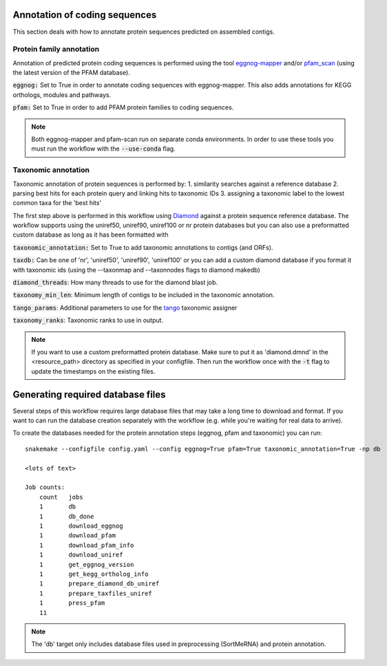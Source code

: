 Annotation of coding sequences
==============================

This section deals with how to annotate protein sequences predicted on
assembled contigs.

Protein family annotation
-------------------------
Annotation of predicted protein coding sequences is performed using the tool
`eggnog-mapper <https://github.com/jhcepas/eggnog-mapper>`_ and/or
`pfam_scan <https://www.ebi.ac.uk/Tools/pfa/pfamscan/>`_ (using the latest version of the PFAM database).

:code:`eggnog:` Set to True in order to annotate coding sequences with eggnog-mapper. This also adds annotations for KEGG orthologs, modules and pathways.

:code:`pfam:` Set to True in order to add PFAM protein families to coding sequences.

.. note::
    Both eggnog-mapper and pfam-scan run on separate conda environments. In order to use these tools you must run
    the workflow with the :code:`--use-conda` flag.

Taxonomic annotation
--------------------
Taxonomic annotation of protein sequences is performed by:
1. similarity searches against a reference database
2. parsing best hits for each protein query and linking hits to taxonomic IDs
3. assigning a taxonomic label to the lowest common taxa for the 'best hits'

The first step above is performed in this workflow using
`Diamond <https://github.com/bbuchfink/diamond/>`_ against a protein sequence
reference database. The workflow supports using the uniref50, uniref90, uniref100 or nr protein databases but you can
also use a preformatted custom database as long as it has been formatted with

:code:`taxonomic_annotation:` Set to True to add taxonomic annotations to contigs (and ORFs).


:code:`taxdb:` Can be one of 'nr', 'uniref50', 'uniref90', 'uniref100' or you can add a custom diamond database if you
format it with taxonomic ids (using the --taxonmap and --taxonnodes flags to diamond makedb)

:code:`diamond_threads`: How many threads to use for the diamond blast job.

:code:`taxonomy_min_len`: Minimum length of contigs to be included in the taxonomic annotation.

:code:`tango_params`: Additional parameters to use for the `tango <https://github.com/johnne/tango>`_ taxonomic assigner

:code:`taxonomy_ranks`: Taxonomic ranks to use in output.

.. note::
    If you want to use a custom preformatted protein database. Make sure to put it as 'diamond.dmnd' in the
    <resource_path> directory as specified in your configfile. Then run the workflow once with the :code:`-t` flag
    to update the timestamps on the existing files.

Generating required database files
==================================

Several steps of this workflow requires large database files that may take
a long time to download and format. If you want to can run the database
creation separately with the workflow (e.g. while you're waiting for real
data to arrive).

To create the databases needed for the protein annotation steps (eggnog, pfam and taxonomic) you can run::

    snakemake --configfile config.yaml --config eggnog=True pfam=True taxonomic_annotation=True -np db

    <lots of text>

    Job counts:
        count   jobs
        1       db
        1       db_done
        1       download_eggnog
        1       download_pfam
        1       download_pfam_info
        1       download_uniref
        1       get_eggnog_version
        1       get_kegg_ortholog_info
        1       prepare_diamond_db_uniref
        1       prepare_taxfiles_uniref
        1       press_pfam
        11


.. note:: The 'db' target only includes database files used in preprocessing (SortMeRNA) and protein annotation.

.. seealso:: See the documentation for ways to create databases for `read-classification <http://nbis-metagenomic-workflow.readthedocs.io/en/latest/classification/index.html>`_.


